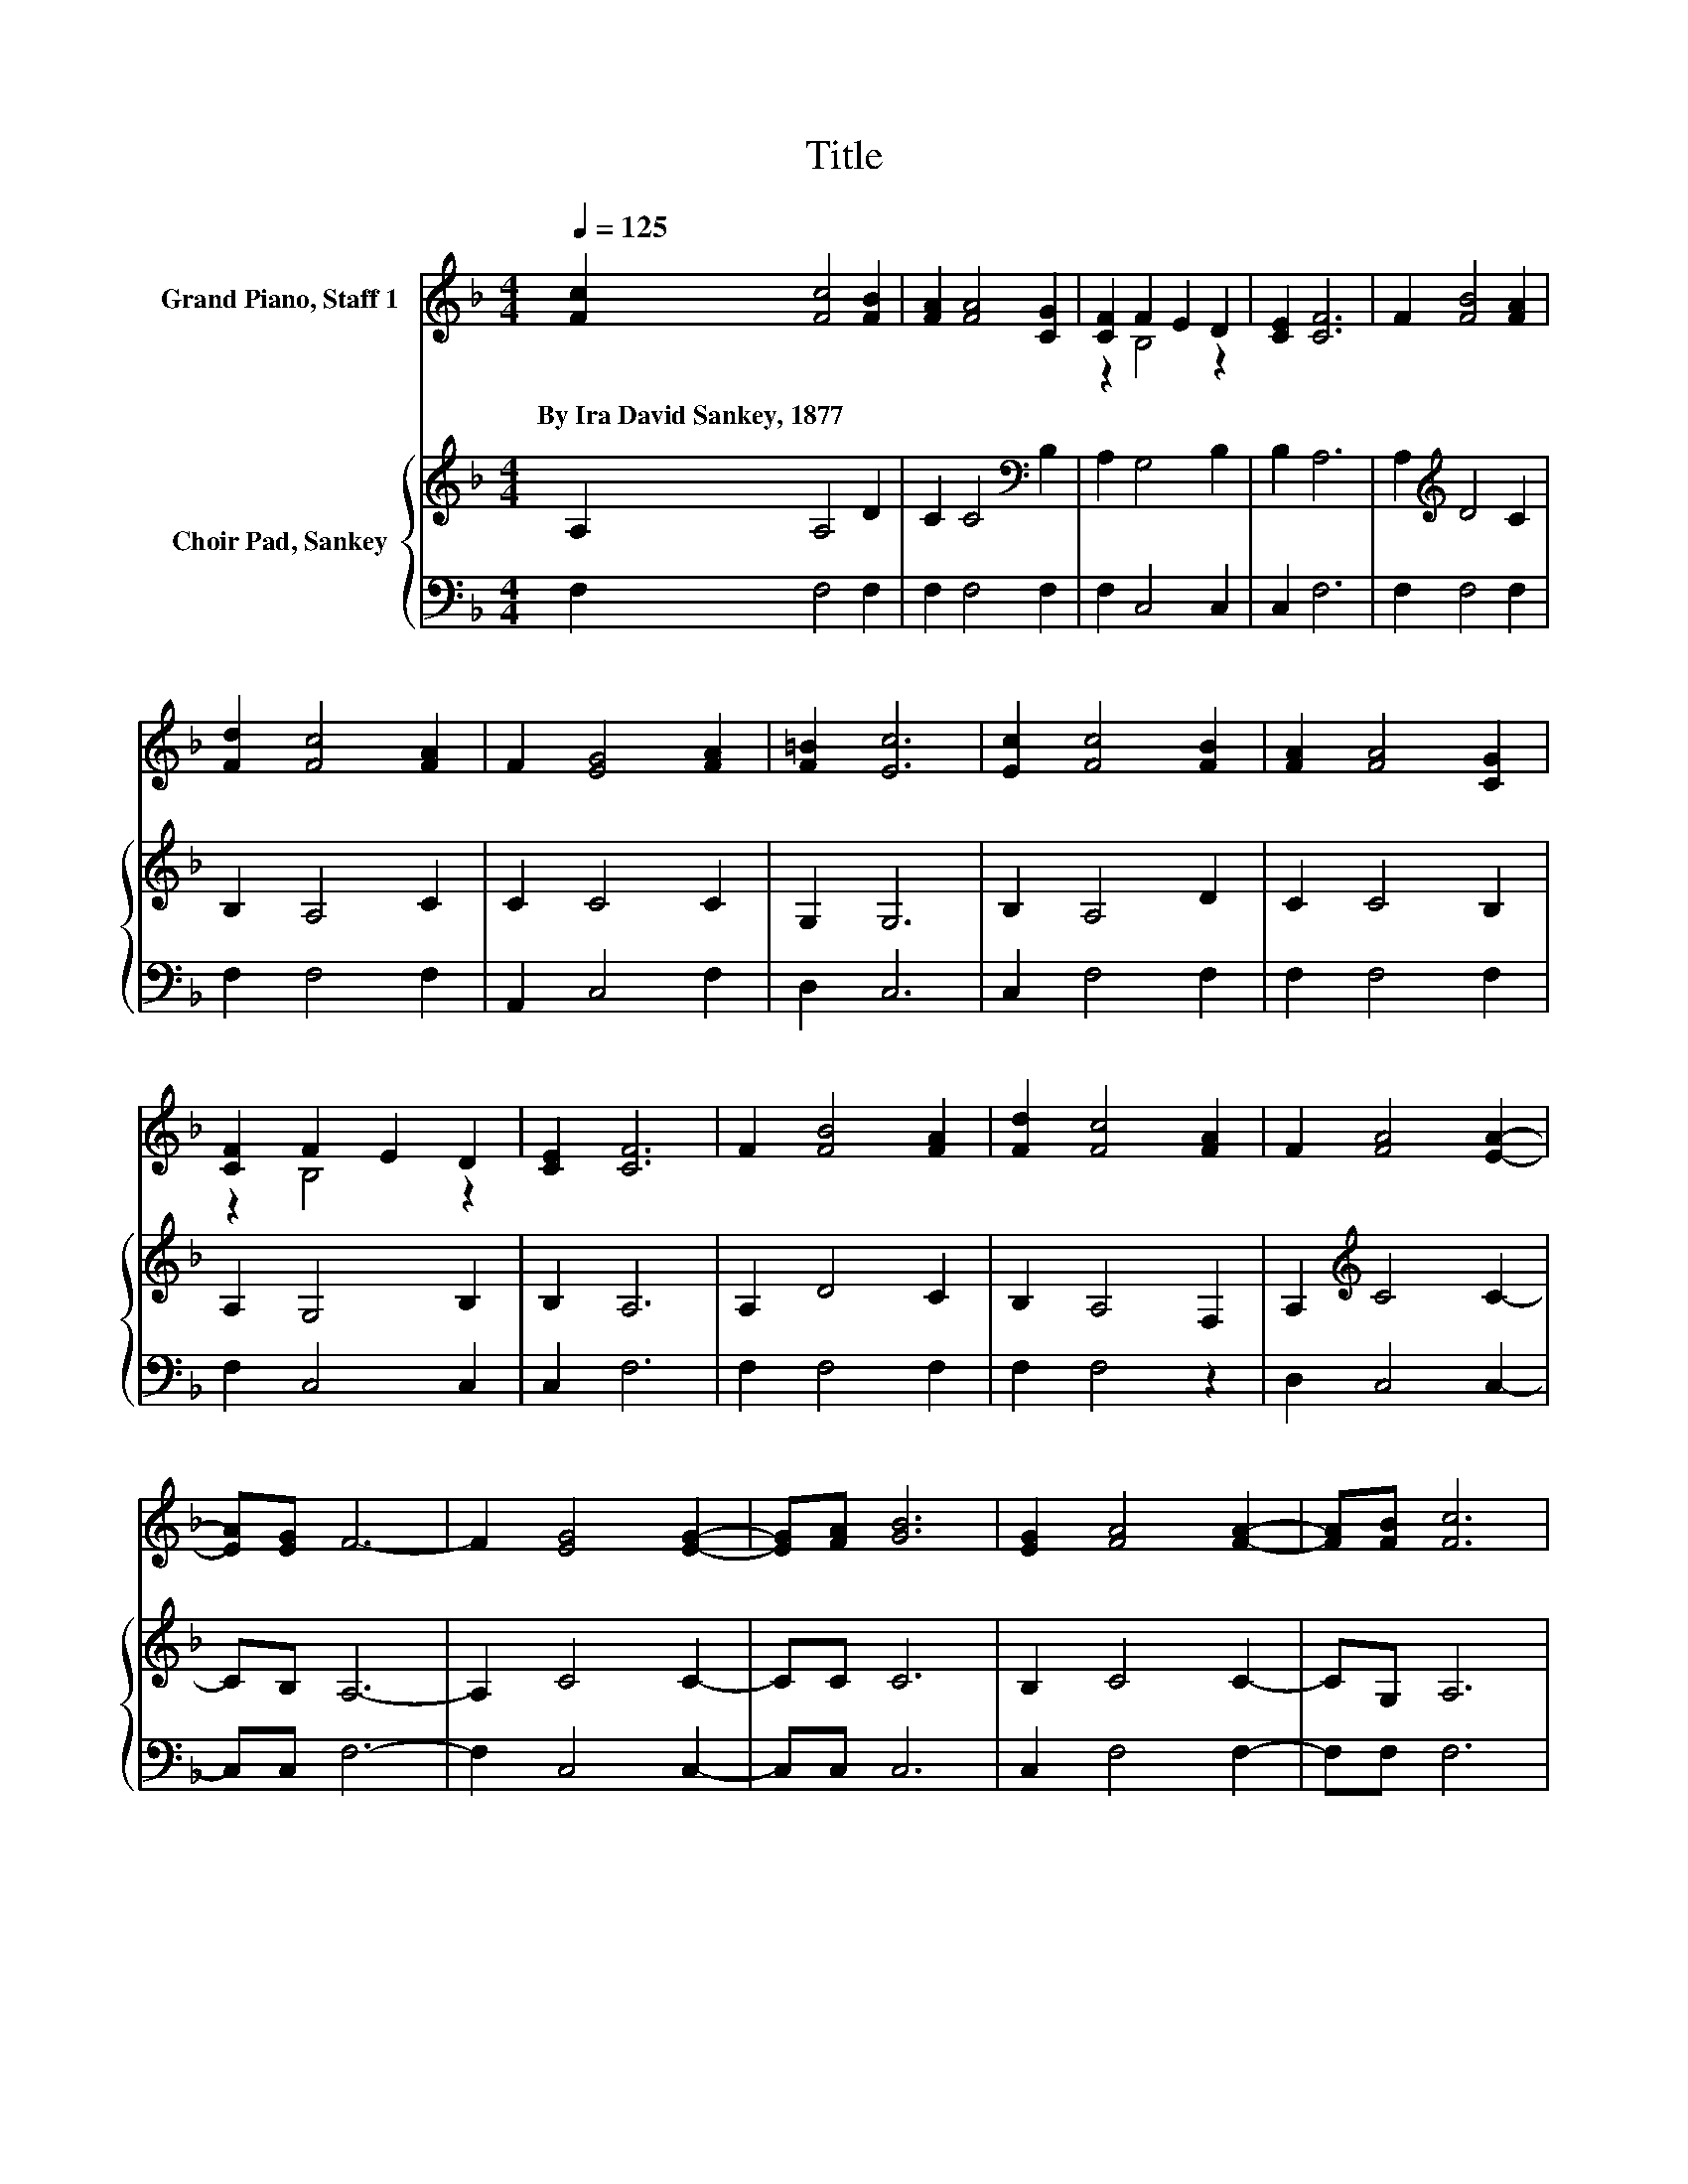 X:1
T:Title
%%score ( 1 2 ) { 3 | 4 }
L:1/8
Q:1/4=125
M:4/4
K:F
V:1 treble nm="Grand Piano, Staff 1"
V:2 treble 
V:3 treble nm="Choir Pad, Sankey"
V:4 bass 
V:1
 [Fc]2 [Fc]4 [FB]2 | [FA]2 [FA]4 [CG]2 | [CF]2 F2 E2 D2 | [CE]2 [CF]6 | F2 [FB]4 [FA]2 | %5
w: By~Ira~David~Sankey,~1877 * *|||||
 [Fd]2 [Fc]4 [FA]2 | F2 [EG]4 [FA]2 | [F=B]2 [Ec]6 | [Ec]2 [Fc]4 [FB]2 | [FA]2 [FA]4 [CG]2 | %10
w: |||||
 [CF]2 F2 E2 D2 | [CE]2 [CF]6 | F2 [FB]4 [FA]2 | [Fd]2 [Fc]4 [FA]2 | F2 [FA]4 [EA]2- | %15
w: |||||
 [EA][EG] F6- | F2 [EG]4 [EG]2- | [EG][FA] [GB]6 | [EG]2 [FA]4 [FA]2- | [FA][FB] [Fc]6 | %20
w: |||||
 [Ac]2 [Af]4 [ce]2- | [ce][Bd] [Ac]4 [FA]2 | F2 [FA]4 [EA]2- | [EA][EG] F6- | F2 z2 z4 |] %25
w: |||||
V:2
 x8 | x8 | z2 B,4 z2 | x8 | x8 | x8 | x8 | x8 | x8 | x8 | z2 B,4 z2 | x8 | x8 | x8 | x8 | x8 | x8 | %17
 x8 | x8 | x8 | x8 | x8 | x8 | x8 | x8 |] %25
V:3
 A,2 A,4 D2 | C2 C4[K:bass] B,2 | A,2 G,4 B,2 | B,2 A,6 | A,2[K:treble] D4 C2 | B,2 A,4 C2 | %6
 C2 C4 C2 | G,2 G,6 | B,2 A,4 D2 | C2 C4 B,2 | A,2 G,4 B,2 | B,2 A,6 | A,2 D4 C2 | B,2 A,4 F,2 | %14
 A,2[K:treble] C4 C2- | CB, A,6- | A,2 C4 C2- | CC C6 | B,2 C4 C2- | CG, A,6 | C2 C4 C2- | %21
 CF F4 C2 | A,=B, C4 C2- | CB, A,6- | A,2 z2 z4 |] %25
V:4
 F,2 F,4 F,2 | F,2 F,4 F,2 | F,2 C,4 C,2 | C,2 F,6 | F,2 F,4 F,2 | F,2 F,4 F,2 | A,,2 C,4 F,2 | %7
 D,2 C,6 | C,2 F,4 F,2 | F,2 F,4 F,2 | F,2 C,4 C,2 | C,2 F,6 | F,2 F,4 F,2 | F,2 F,4 z2 | %14
 D,2 C,4 C,2- | C,C, F,6- | F,2 C,4 C,2- | C,C, C,6 | C,2 F,4 F,2- | F,F, F,6 | F,2 F,4 F,2- | %21
 F,F, F,4 F,2 | F,D, C,4 C,2- | C,C, F,6- | F,2 z2 z4 |] %25

